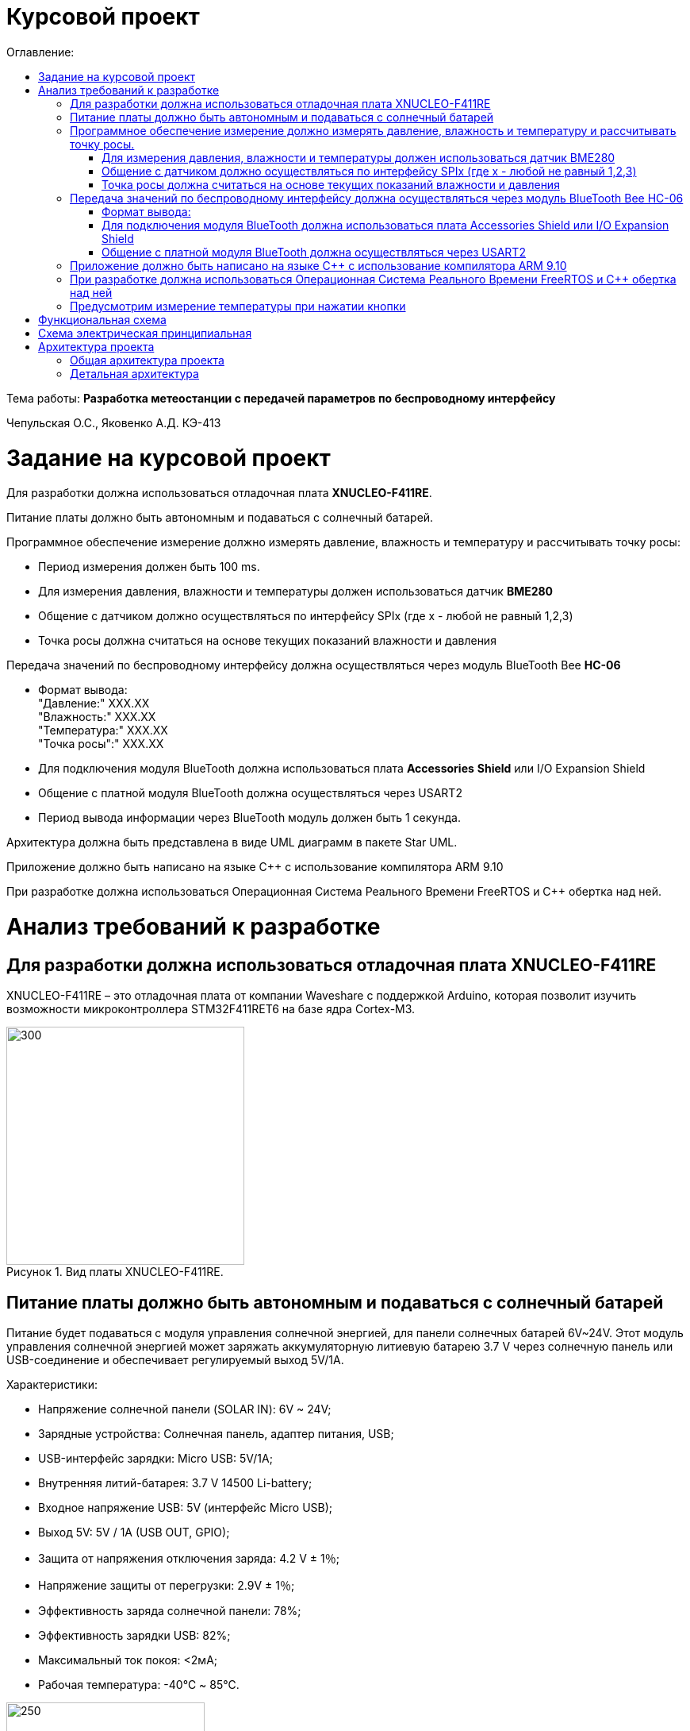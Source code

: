 :imagesdir: Images
:figure-caption: Рисунок
:table-caption: Таблица
= Курсовой проект
:toc:
:toc-title: Оглавление:

Тема работы: *Разработка метеостанции с передачей параметров по беспроводному интерфейсу*

Чепульская О.С., Яковенко А.Д. КЭ-413 +

= Задание на курсовой проект 

Для разработки должна использоваться отладочная плата  *XNUCLEO-F411RE*. +

Питание платы должно быть автономным и подаваться с солнечный батарей. +

Программное обеспечение измерение должно измерять давление, влажность и температуру и рассчитывать точку росы:

* Период измерения должен быть 100 ms.
* Для измерения давления, влажности и температуры должен использоваться датчик *BME280*
* Общение с датчиком должно осуществляться по интерфейсу SPIx (где х - любой не равный 1,2,3)
* Точка росы должна считаться на основе текущих показаний влажности и давления

Передача значений по беспроводному интерфейсу должна осуществляться через модуль BlueTooth Bee *HC-06*

* Формат вывода: +
"Давление:" XXX.XX +
"Влажность:" XXX.XX +
"Температура:" XXX.XX +
"Точка росы":" XXX.XX +

* Для подключения модуля BlueTooth должна использоваться плата *Accessories* *Shield* или I/O Expansion Shield
* Общение с платной модуля BlueTooth должна осуществляться через USART2
* Период вывода информации через BlueTooth модуль должен быть 1 секунда.

Архитектура должна быть представлена в виде UML диаграмм в пакете Star UML.

Приложение должно быть написано на языке С++ с использование компилятора ARM 9.10

При разработке должна использоваться Операционная Система Реального Времени FreeRTOS и С++ обертка над ней.


= Анализ требований к разработке


== Для разработки должна использоваться отладочная плата XNUCLEO-F411RE

XNUCLEO-F411RE – это отладочная плата от компании Waveshare с поддержкой Arduino, которая позволит изучить возможности микроконтроллера STM32F411RET6 на базе ядра Cortex-M3.

.Вид платы XNUCLEO-F411RE.
image::kr1.png[300, 300]


== Питание платы должно быть автономным и подаваться с солнечный батарей

Питание будет подаваться с модуля управления солнечной энергией, для панели солнечных батарей 6V~24V. 
Этот модуль управления солнечной энергией может заряжать аккумуляторную литиевую батарею 3.7 V через солнечную панель или USB-соединение и обеспечивает регулируемый выход 5V/1A.

Характеристики:

* Напряжение солнечной панели (SOLAR IN): 6V ~ 24V;
* Зарядные устройства: Солнечная панель, адаптер питания, USB;
* USB-интерфейс зарядки: Micro USB: 5V/1A;
* Внутренняя литий-батарея: 3.7 V 14500 Li-battery;
* Входное напряжение USB: 5V (интерфейс Micro USB);
* Выход 5V: 5V / 1A (USB OUT, GPIO);
* Защита от напряжения отключения заряда: 4.2 V ± 1％;
* Напряжение защиты от перегрузки: 2.9V ± 1％;
* Эффективность заряда солнечной панели: 78%;
* Эффективность зарядки USB: 82%;
* Максимальный ток покоя: <2мА;
* Рабочая температура: -40℃ ~ 85℃.

.Модуль управления солнечной энергией
image::kr2.png[250, 250]

.Способ подключения солнечной батареи
image::kr3.png[500, 500]

== Программное обеспечение измерение должно измерять давление, влажность и температуру и рассчитывать точку росы.


*Период измерения должен быть 100 ms.*

=== Для измерения давления, влажности и температуры должен использоваться датчик BME280

*BME280* – высокоточный метеодатчик, измеряющий такие параметры микроклимата как температура, влажность и атмосферное давление. +
В зависимости от модуля может подключаться к I2C и SPI шинами микроконтроллера и работать от 3-5V, если на плате есть стабилизатор, или 3V, если его нет. +
Данный модуль работает по двухпроводному интерфейсу I2C, адрес по умолчанию 0x76, но есть возможность изменить на адрес 0x77. Модуль подключается на шину I2C и питание, как и любой другой модуль такого типа. +

Примеры библиотек для работы с датчиком:

* Adafruit BME280 (для работы также нужна Adafruit Sensor) – самая известная библиотека для работы с BME280. Часть настроек доступна только при ручном редактировании библиотеки.
* GyverBME280 –Также поддерживает датчики BMP280

Благодаря сверхмалому форм-фактору, низкому энергопотреблению, высокой точности и стабильности датчик окружающей среды BME280 подходит для таких применений, как мониторинг окружающей среды, прогноз погоды.

*Управление питанием*. BME280 имеет два отдельных вывода источника питания:

* Vdd является основным источником питания для всех внутренних аналоговых и цифровых функциональных блоков;
* Vddio - это отдельный вывод источника питания, используемый для питания цифрового интерфейса.

Встроенный генератор сброса питания (POR), он сбрасывает логическую часть и значения регистра после обоих Vdd и Vddio достигают своих минимальных уровней. Нет никаких ограничений на наклон и последовательность повышения уровней Vdd и Vddio.

*Режимы датчика*. BME280 предлагает три режима работы датчика: 

* Sleep mode: не работает, доступны все регистры, самая низкая мощность, выбирается после запуска;
* Forced mode: выполнит одно измерение, сохранит результаты и вернется в спящий режим;
* Normal mode: непрерывный цикл измерений и периоды бездействия.



=== Общение с датчиком должно осуществляться по интерфейсу SPIx (где х - любой не равный 1,2,3)

Последовательный периферийный интерфейс (SPI) обеспечивает полудуплексную/полнодуплексную синхронную последовательную связь с внешними устройствами. Интерфейс может быть сконфигурирован как ведущий, и в этом случае он обеспечивает синхронизацию связи (SCK) с внешним подчиненным устройством. + 
Интерфейс также способен работать в конфигурации multimaster. Он может использоваться для различных целей, включая симплексную синхронную передачу по двум линиям с возможной двунаправленной линией передачи данных или надежную связь с использованием проверки CRC. +
Интерфейс SPI имеет два режима: 4-проводной и 3-проводной. Протокол одинаков для обоих.




Интерфейс SPI:

|===
|Function pin | STM32 interface | Describe

| VCC		
| 3.3V /5V
| Входная мощность 3.3V

| GND		
| GND
| Земля

| MOSI
| PB5		
| SPI data input

| SCK
| PB3		
| SPI clock input


| MISO
| PB4		
| SPI data output

| CS	
| PB10
| Выбор чипа SPI, активный при низком напряжении

|===



Обычно SPI подключается к внешним устройствам через четыре контакта:

* MISO: Master In / Slave Out data. 
* MOSI: Master Out / Slave In data. 
* SCK: Serial Clock output for SPI masters and input for SPI slaves. (Последовательный тактовый выход для ведущих SPI и вход для ведомых SPI.)
* NSS: Slave select. This is an optional pin to select a slave device. (Выбор ведомого устройства, позволяя ведущему SPI взаимодействовать с подчиненными устройствами индивидуально и избегать конфликтов в линиях передачи данных.)


image::kr12.png[600, 600]

.Структурная схема SPI
image::kr11.png[]


Контакты MOSI и контакты MISO соединены вместе. Таким образом, данные передаются последовательно между ведущим и ведомым (сначала самый значимый бит).

Общение всегда инициируется мастером. Когда ведущее устройство передает данные на подчиненное устройство через вывод MOSI, подчиненное устройство отвечает через вывод MISO. Это подразумевает полнодуплексную связь как с выводом данных, так и с вводом данных, синхронизированных с одним и тем же тактовым сигналом (который обеспечивается главным устройством через вывод SCK).

*Методы SendByte() и ReadByte()* получают и передают данные в буфер.
Регистр данных разделен на 2 буфера - один для записи (буфер передачи) и другой для чтения (буфер приема). Запись в регистр данных приведет к записи в буфер Tx, а считывание из регистра данных вернет значение, хранящееся в буфере Rx.

image::sp1.png[500, 500]

*Методы TransmiteBufEmptyInterruptEnable(), TransmiteBufEmptyInterruptDisable()* отвечают за включение прерывания с пустым буфером Tx.

image::sp2.png[500, 500]

Используется для генерации запроса на прерывание, когда установлен флаг TXE.


*Методы ReceiveBufNotEmptyInterruptEnable() и ReceiveBufNotEmptyInterruptDisable()* отвечают за разрешение прерывания при заполнении буфера RX.

image::sp3.png[500, 500]


*Метод TransmittionCompleted()* отвечает за завершение передачи данных, проверяет происходит ли передача данных и пуст ли Tx буфер.

image::sp4.png[400, 400]

*Метод SpiInterruptHandler* обрабатывает прерывания буфера Rx и Tx и перенаправляет их в методы OnNextByte.


*Методы SendMessage(), SendByte()* отвечают за передачу данных по интерфейсу SPI.

*Методы  IsMessageTransmitted() и IsMessageReceived()* получают и передают  данные.

*Методы  OnNextByteTransmite() и OnNextByteReceive()* отвечают за получение и последующую передачу байтов.

*Методы GetMessage(), GetByte()* отвечают за получение данных и предоставляют доступ на их чтение.

*Метод SetReceivedMesLength* устанавливает длину полученного сообщения. 


Для примера приведём часть инициализации использования SPI для датчика BME280, с использованием библиотеки предоставленной Bosch Sensortec:

[source, cpp]
struct bme280_dev dev;
int8_t rslt = BME280_OK;
/* Sensor_0 interface over SPI with native chip select line */
dev.dev_id = 0;
dev.intf = BME280_SPI_INTF;
dev.read = user_spi_read;
dev.write = user_spi_write;
dev.delay_ms = user_delay_ms;
rslt = bme280_init(&dev);


Среди них bme280_dev - это структура устройства BME280, приведенная в официальной библиотеке. Он используется для инициализации и сбора данных. Реализует следующие функции:

[source, cpp]
user_spi_read()
user_spi_write()
user_delay_ms()


Функция считывания данных BME280:

[source, cpp]
int8_t stream_sensor_data_forced_mode(struct bme280_dev *dev)
int8_t stream_sensor_data_normal_mode(struct bme280_dev *dev)


все вышеперечисленные функции вызывают функцию вывода:

[source, cpp]
void print_sensor_data(struct bme280_data *comp_data)


Идеи реализации функций, чтения SPI, записи SPI заключаются в следующем:


[source, cpp]
void user_delay_ms(uint32_t period)
{
    /*
     * Return control or wait,
     * for a period amount of milliseconds
     */
}
int8_t user_spi_read(uint8_t dev_id, uint8_t reg_addr, uint8_t *reg_data, uint16_t len)
{
    int8_t rslt = 0; /* Return 0 for Success, non-zero for failure */
    /*
     * The parameter dev_id can be used as a variable to select which Chip Select pin has
     * to be set low to activate the relevant device on the SPI bus
     */
    /*
     * Data on the bus should be like
     * |----------------+---------------------+-------------|
     * | MOSI           | MISO                | Chip Select |
     * |----------------+---------------------|-------------|
     * | (don't care)   | (don't care)        | HIGH        |
     * | (reg_addr)     | (don't care)        | LOW         |
     * | (don't care)   | (reg_data[0])       | LOW         |
     * | (....)         | (....)              | LOW         |
     * | (don't care)   | (reg_data[len - 1]) | LOW         |
     * | (don't care)   | (don't care)        | HIGH        |
     * |----------------+---------------------|-------------|
     */
    return rslt;
}
int8_t user_spi_write(uint8_t dev_id, uint8_t reg_addr, uint8_t *reg_data, uint16_t len)
{
    int8_t rslt = 0; /* Return 0 for Success, non-zero for failure */
    /*
     * The parameter dev_id can be used as a variable to select which Chip Select pin has
     * to be set low to activate the relevant device on the SPI bus
     */
    /*
     * Data on the bus should be like
     * |---------------------+--------------+-------------|
     * | MOSI                | MISO         | Chip Select |
     * |---------------------+--------------|-------------|
     * | (don't care)        | (don't care) | HIGH        |
     * | (reg_addr)          | (don't care) | LOW         |
     * | (reg_data[0])       | (don't care) | LOW         |
     * | (....)              | (....)       | LOW         |
     * | (reg_data[len - 1]) | (don't care) | LOW         |
     * | (don't care)        | (don't care) | HIGH        |
     * |---------------------+--------------|-------------|
     */
    return rslt;
}

Подводя итог, на основе официальной библиотеки, основной процесс получения данных BME280 для различных платформ выглядит следующим образом: + 
*Шаг 1:* Инициализация системы и периферийных устройств. +
*Шаг 2:* Реализуйте функции чтения SPI, записи SPI, задержки на разных платформах, назначьте указатель функции переменной-члену структуры bme280_dev и передайте указатель структуры для инициализации и после этого можно инициализировать устройство BME280. +
*Шаг 3:* Вызов функции int8_t stream_sensor_data_forced_mode(struct bme280_dev *dev) или функции int8_t stream_sensor_data_normal_mode(struct bme280_dev *dev), получая данные датчика BME280 и выводит их на главный компьютер или консоль. +






=== Точка росы должна считаться на основе текущих показаний влажности и давления

В данном курсовом проекте необходимо рассчитать и вывести точку росы.

Температура точки росы газа (точка росы) — значение температуры газа, при которой водяной пар, содержащийся в газе, охлаждаемом изобарически, становится насыщенным над плоской поверхностью воды.

Точка росы – это температура воздуха, при которой содержащийся в нём пар достигает состояния насыщения и начинает конденсироваться в росу.

*Точка росы бывает двух видов*: точка росы под давлением и атмосферная точка росы.

*1. Точка росы под давлением [°Cтрд]*

Точка росы под давлением [°Cтрд] - это температура, до которой сжатый воздух может быть охлажден без образования конденсата. Точка росы зависит от давления процесса. Когда давление падает, точка росы также снижается.

Говоря о системах под давлением, мы имеем в виду точку росы под давлением, но не атмосферную точку росы. Описание различий между этими двумя физическими параметрами приводится ниже.

*2. Атмосферная точка росы [°CtdA]*

Атмосферная точка росы [°CтрА] – температура, до которой атмосферный воздух (воздух под давлением приблиз. 1 бар абс.) может быть охлажден без образования конденсата.
В требованиях не сказано какая точка росы необходима.

При анализе точки росы под давлением было выяснено, что данная точка расчитывается путем диаграмм Молье. +
Традиционные психрометрические диаграммы верны только при одном уровне давления, обычно при атмосферном давлении (применение в области технологий кондиционирования воздуха, см. “Стационарные технологии для измерения влажности, дифференциального давления и температуры”). +
Психрометрическая диаграмма ниже показывает соотношение разных переменных влажности (точка росы [°Cтр],относительная влажность [%ОВ] и степень влажности [г/кг] также, как и температура [°C] ) в том числе при неатмосферном давлении. +

.Диаграмма Молье
image::kr5.png[500, 500]


Так как данное преобразование занимает больше времени, чем отводится на реализацию проекта, было установлено, что расчет будет проводится только атмосферной точки росы. +
Формула для приблизительного расчёта точки росы в градусах Цельсия (только для положительных температур):

image::kr6.png[]

где: +
a = 17,27, +
b= 237,7 °C, +

image::kr8.png[170, 170]

Т - температура в градусах Цельсия, +
RH - относительная влажность в объёмных долях (0 < RH < 1,0). +

Формула обладает погрешностью ±0,4 °C в следующем диапазоне значений:

0 °C <T < 60 °C +
0,01 < RH < 1,00 +
0 °C < T, < 50 °C +


Существует более простая формула для приблизительного расчёта, дающая погрешность ±1,0 °C при относительной влажности в объёмных долях более 0,5. +
Эту формулу можно использовать для вычисления относительной влажности по известной точке росы. +
При анализе выяснено, что расчет идет а.т.р. так как диаграммы молье сложны для реализации в короткие сроки, потому что необходима интерполяция и аппроксимация функций, а также из-за отсутствия условий на диапазон используемого давления, мы не можем определить нужные нам функции для работы с точкой росы под давлением. +
 

== Передача значений по беспроводному интерфейсу должна осуществляться через модуль BlueTooth Bee HC-06

Беспроводной модуль для приема/передачи данных в Arduino проектах по протоколу Bluetooth.

Особенности:

* Поддерживает работу с любым USB Bluetooth адаптером;
* Скорость передачи данных: 9600 бит/сек;
* Встроенная антенна;
* Радиус действия до 10 метров.
* Питание 3,3В – 6 В;
* Скорость передачи данных 1200–1382400 бод;
* Рабочие частоты 2,40 ГГц – 2,48ГГц;


Модуль HC-06 используется только в режиме slave, то есть он не может самостоятельно подключаться к другим устройствам Bluetooth. Все настройки для подключения «пароль, скорость передачи данных» можно изменить при помощи АТ-команд.


Основная функция модуля Bluetooth - это организация связи по последовательному интерфейсу там, где ранее для связи применялась кабельная линия.

Основные заводские параметры HC-06:

* *Режим ведущего:* имеет встроенную память, для запоминания последнего связанного ведомого устройства. Устанавливает связь только если на контакт (PIN26) подан низкий уровень. По умолчанию на PIN26 установлен низкий уровень.
* *Установка связи:* ведущее устройство осуществляет поиск и соединение с ведомым автоматически.
* *Основной метод:* при выполнении некоторых условий, ведущее и ведомые устройства соединяются автоматически.
* *AT режим:* До установления связи устройство работает в режиме AT. После установления связи с другим устройством идёт прямая передача информации.
* Во время установления связи модуль не может входить в режим AT.
* *Скорость* по умолчанию — 9600.
* Светодиод LED: Период мигания ведомого устройства — 102мс. Если ведущее устройство уже есть в памяти ведомого, то период становится 110мс. Если ведущего устройства в памяти нет, то период моргания 750мс. После установления связи и на ведущем, и на ведомом устройствах контакт светодиода переходит на высокий уровень.
* Энергопотребление: Во времяустановления связи значение тока изменяется от 30 до 40 мА. Среднее значение составляет 25мА. После установления связи, есть ли передача или нет, ток составляет 8мА.
* Сброс: PIN11, низкий уровень активный.


.Модуль BlueTooth Bee HC-06
image::kr23.png[300, 300]



Модуль имеет следующие контакты:

|===
|PIN | Описание
|PIN1 | Передача UART_TXD , уровень ТТЛ/КМОП, вывод данных UART

|PIN2 | Прием UART_RXD, уровень ТТЛ/КМОП, ввод данных UART

|PIN11 | Сброс модуля. Подача низкого уровня на контакт приведёт к сбросу.

|PIN12 | VCC, напряжение питания. Стандартный уровень напряжения составляет 3,3В, диапазон возможных значений 3,0-4,2В

|PIN13 | GND, заземление
|PIN22 | GND, заземление
|PIN24 | LED, Светодиод, индикатор рабочего режима.
|PIN26 | В случае ведущего устройства контакт обнуляет информацию о запоминаемых устройствах. После обнуления ведущее устройство будет искать ведомое случайным образом. Адрес нового устройства будет записан в память, и в следующий раз в поиске будет только оно.
|===

Для работы HC-06 требует подключения только контактов: UART_TXD, UART_RXD,VCC и GND. +
Однако, рекомендуется подключать также LED и KEY (при использовании в качестве ведущего). +
Передатчик 3,3В TXD платы микроконтроллера соединяется с приемником UART_RXD модуля HC-06, приемник 3,3В RXD платы соединяется с передатчиком UART_TXD модуля HC-06, питание 3,3В и заземление GND. Это — самая простая схема подключения.

*Первое установление связи* У ведущего устройства HC-06 до первого включения память пуста. Если введен верный
пароль, то ведущее устройство автоматически установит связь с ведомым устройством при
первом запуске. Для последующих запусков ведущее устройство запомнит адрес Bluetooth
последнего ведомого и будет осуществлять его поиск. Поиск не заканчивается, пока устройство не
будет найдено. Если на PIN26 ведущего устройства подан высокий уровень, то память будет
очищена. В этом случае, как и при первом запуске, устройство начнёт поиск. Благодаря этой
функции ведущее устройство может устанавливать связь с устройством, имеющим определенный
адрес.


=== Формат вывода:

"Давление: " XXX.XX  +
"Влажность: " XXX.XX  +
"Температура: " XXX.XX  +
"Точка росы": " XXX.XX  +

=== Для подключения модуля BlueTooth должна использоваться плата Accessories Shield или I/O Expansion Shield

В нашем проекте, мы будем использовать плату расширения *Accessory* *Shield*

Accessory Shield - это плата расширения совместимая с популярными платформами для разработки электронных приложений, такими как Arduino UNO, Arduino Leonardo, NUCLEO, XNUCLEO и совместимыми. +
Особенности:

* Разъем расширения для подключения плат Arduino;
* Разъем XBee для подключения беспроводных модулей;
* Индикатор состояния XBee;
* Индикатор питания;
* Кнопка сброса модулей XBee и Arduino;

Компиляция и загрузка программы:

1) Включите загрузочный режим платы разработки UNO PLUS и установите VCC на 5 В; +
2) Подключите дополнительный модуль Shield к плате разработки UNO PLUS, а затем
плату разработки к вашему ПК с помощью USB-кабеля. Вы можете видеть, что индикатор питания на
модуле загорается, когда модуль работает правильно. +
3) В этом документе представлен метод компиляции и загрузки программы с помощью демо
-версии, предоставленной Arduino IDE. Нажмите Файл -> Пример -> 01.Основы -> Мигнуть, чтобы открыть демонстрацию. +


Интерфейс XBee: XBee от MaxStream - это модуль беспроводной связи, основанный на технологии ZigBee. Благодаря
простому в использовании дизайну он может автоматически передавать введенные данные на другой модуль XBee по
беспроводному соединению. И он также поддерживает AT-команды для предварительной настройки. +
Установите Дополнительные защитные перемычки: +
 Подключите TXD к TX; +
 Подключите RXD к RX. +

Заводские настройки модуля XBee по умолчанию следующие: 

* Скорость передачи данных в бодах: 9600;
* Data Bits: 8;
* Flow Control: NONE;
* Parity: NONE;
* Stop Bits: 1.

.Плата Accessories Shield
image::kr9.png[400, 400]


=== Общение с платной модуля BlueTooth должна осуществляться через USART2

Режим встроенного загрузчика используется для программирования флэш-памяти с использованием интерфейса: USART2 (PD5/PD6) +
В модуле USART можно настраивать следующие параметры:

*	Скорость обмена до 4 мбит/c
*	Контроль четности
*	1 или 2 стоповых битов
*	8 или 9 бит данных
*	Запросы на детектирование ошибок приемо-передачи
*	Прерывания по приему, передачи, ошибкам передачи

Для настройки и работы модуля UART нужны всего несколько регистров 

*	USART_CR1/CR2/CR3 - регистр настройки 1
*	USART_DR - регистр принятого символа (регистр данных)
*	USART_BRR – регистр настройки скорости передачи
*	USART_SR - регистр состояния

*Период вывода информации через BlueTooth модуль должен быть 1 секунда.*


== Приложение должно быть написано на языке С++ с использование компилятора ARM 9.10

Ядро ARM имеет 4 Гбайт последовательной памяти с адресов 0x00000000 до 0xFFFFFFFF. Различные типы памяти могут быть расположены по эти адресам. Обычно микроконтроллер имеет постоянную память, из которой можно только читать (ПЗУ) и оперативную память, из которой можно читать и в которую можно писать (ОЗУ). Также часть адресов этой памяти отведены под регистры управления и регистры периферии. +
Микроконтроллер на ядре Cortex M4 выполнен по Гарвардской архитектуре, память здесь разделена на три типа:

*	*ПЗУ* (FLASH память в которой храниться программа)
*	*ОЗУ* память для хранения временных данных (туда же можно по необходимости переместить программу и выполнить её из ОЗУ), память в которой находятся регистры отвечающие за настройку и работу с периферией и
*	Память для хранения постоянных данных ЕЕPROM.

Каждый регистр в архитектуре ARM представляет собой ресурс памяти и имеет длину в 32 бита, где каждый бит можно представить в виде выключателя с помощью которого осуществляется управление тем или иным параметром микроконтроллера. 

Семейство ARM9 core состоит из ARM9TDMI, ARM940T, ARM9E-S, ARM966E-S, ARM920T, ARM922T, ARM946E-S, ARM9EJ-S, ARM926EJ-S, ARM968E-S, ARM996HS. +
Версия 9.10 полного набора инструментов разработки IAR Embedded Workbench for Arm добавляет поддержку 64-битных ядер Arm, включая Arm Cortex-A35, Cortex-A53, Cortex-A55, Cortex-A57 и Cortex-A72.

== При разработке должна использоваться Операционная Система Реального Времени FreeRTOS и С++ обертка над ней

FreeRTOS – бесплатная многозадачная операционная система реального времени (ОСРВ) для встраиваемых систем. Портирована на 35 микропроцессорных архитектур. +
Планировщик системы очень маленький и простой, однако можно задать различные приоритеты процессов, вытесняющую и не вытесняющую многозадачность. Ядро системы умещается в 3 -4 файлах. +
FreeRTOS межзадачная коммуникация (упорядоченная передача информации от одной задачи другой задаче)

*	События (Как только событие произошло - задача ожидающая это событие переходи в состояние ГОТОВНОСТИ и планировщик в зависимости от приоритета запускает её на исполнение)
*	Очереди
*	Нотификация задачи

Так как мы будем работать именно с FreeRTOS, то надо подключить бибилиотеку: #include "rtos.hpp"

==	Предусмотрим измерение температуры при нажатии кнопки
По нажатию кнопки USER на плате единцы измерения температуры ,elen изменяться в следующей последовательности F (Фаренгейт)→K (Кельвин)→C (Цельсий).
Для работы с кнопкой предусмотрим класс Button. При нажатии кнопки задача будет генерировать событие, меняющей единицы измерения температурных величин.


= Функциональная схема

Приведём функциональную схему устройства, составленной на основе требований технического задания.


.Функциональная схема устройства
image::kr24.png[]

Функциональная схема устройства состоит из следующих блоков:

*	микроконтроллер STM32F411RE;
*	датчик BME280;
*	плата расширения с подключенным к ней Bluetooth-модулем;
*	кнопка выбора единицы измерения температуры;
*	программатор.


= Схема электрическая принципиальная

Приведём электрическую схему, составленной на основе используемых устройств.

.Схема электрическая принципиальная
image::kr25.png[]

= Архитектура проекта 

==	Общая архитектура проекта

Общая архитектура проекта, выполненная в программе StarUML

.Общая архитектура проекта
image::kr26.png[]

== Детальная архитектура

.Общая архитектура проекта
image::kr27.png[]


